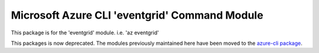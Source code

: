 Microsoft Azure CLI 'eventgrid' Command Module
=======================================================

This package is for the 'eventgrid' module.
i.e. 'az eventgrid'

This packages is now deprecated. The modules previously maintained here have been moved to the
`azure-cli package`__.

__ https://pypi.org/project/azure-cli/
